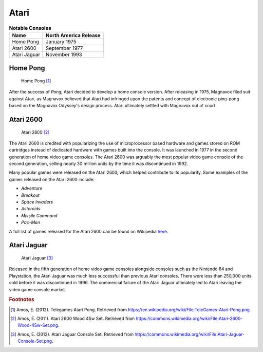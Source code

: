 .. Created by Payton McBurney

Atari
=====

.. table:: **Notable Consoles**

    ============== =======================
     Name           North America Release
    ============== =======================
     Home Pong      January 1975
     Atari 2600     September 1977
     Atari Jaguar   November 1993
    ============== =======================

*********
Home Pong
*********

.. figure:: home_pong.png
    :width: 50%

    Home Pong [#f1]_

After the success of *Pong*, Atari decided to develop a home console version. After releasing in 1975, Magnavox filed
suit against Atari, as Magnavox believed that Atari had infringed upon the patents and concept of electronic ping-pong
based on the Magnavox Odyssey's design process. Atari ultimately settled with Magnavox out of court.

**********
Atari 2600
**********

.. figure:: atari_2600.png
    :width: 50%

    Atari 2600 [#f2]_

The Atari 2600 is credited with popularizing the use of microprocessor based hardware and games stored on ROM cartridges
instead of dedicated hardware with games built into the console. It was launched in 1977 in the second generation of
home video game consoles. The Atari 2600 was arguably the most popular video game console of the second generation,
selling nearly 30 million units by the time it was discontinued in 1992.

Many popular games were released on the Atari 2600, which helped contribute to its popularity. Some examples of the
games released on the Atari 2600 include:

* *Adventure*

* *Breakout*

* *Space Invaders*

* *Asteroids*

* *Missile Command*

* *Pac-Man*

A full list of games released for the Atari 2600 can be found on Wikipedia `here`_.

.. _here: https://en.wikipedia.org/wiki/List_of_Atari_2600_games

************
Atari Jaguar
************

.. figure:: atari_jaguar.png
    :width: 50%

    Atari Jaguar [#f3]_

Released in the fifth generation of home video game consoles alongside consoles such as the Nintendo 64 and Playstation,
the Atari Jaguar was much less successful than previous Atari consoles. There were less than 250,000 units sold before it
was discontinued in 1996. The commercial failure of the Atari Jaguar ultimately led to Atari leaving the video game
console market.

.. rubric:: Footnotes

.. [#f1] Amos, E. (2012). Telegames Atari Pong. Retrieved from
    https://en.wikipedia.org/wiki/File:TeleGames-Atari-Pong.png.
.. [#f2] Amos, E. (2011). Atari 2600 Wood 4Sw Set. Retrieved from
    https://commons.wikimedia.org/wiki/File:Atari-2600-Wood-4Sw-Set.png.
.. [#f3] Amos, E. (2012). Atari Jaguar Console Set. Retrieved from
    https://commons.wikimedia.org/wiki/File:Atari-Jaguar-Console-Set.png.
